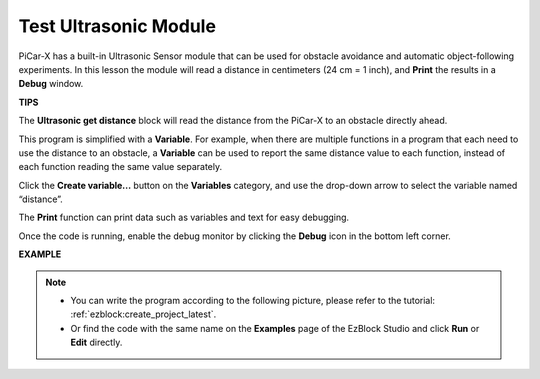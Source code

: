 Test Ultrasonic Module
==============================

PiCar-X has a built-in Ultrasonic Sensor module that can be used for obstacle avoidance and automatic object-following experiments. In this lesson the module will read a distance in centimeters (24 cm = 1 inch), and **Print** the results in a **Debug** window.

**TIPS**

.. image:: img/sp210512_114549.png 

The **Ultrasonic get distance** block will read the distance from the PiCar-X to an obstacle directly ahead.

.. image:: img/sp210512_114830.png

This program is simplified with a **Variable**. For example, when there are multiple functions in a program that each need to use the distance to an obstacle, a **Variable** can be used to report the same distance value to each function, instead of each function reading the same value separately.

.. image:: img/sp210512_114916.png

Click the **Create variable...** button on the **Variables** category, and use the drop-down arrow to select the variable named “distance”.

.. image:: img/sp210512_114945.png

The **Print** function can print data such as variables and text for easy debugging.

.. image:: img/debug_monitor.png

Once the code is running, enable the debug monitor by clicking the **Debug** icon in the bottom left corner.

**EXAMPLE**

.. note::

    * You can write the program according to the following picture, please refer to the tutorial: :ref:`ezblock:create_project_latest`.
    * Or find the code with the same name on the **Examples** page of the EzBlock Studio and click **Run** or **Edit** directly.


.. image:: img/sp210512_115125.png